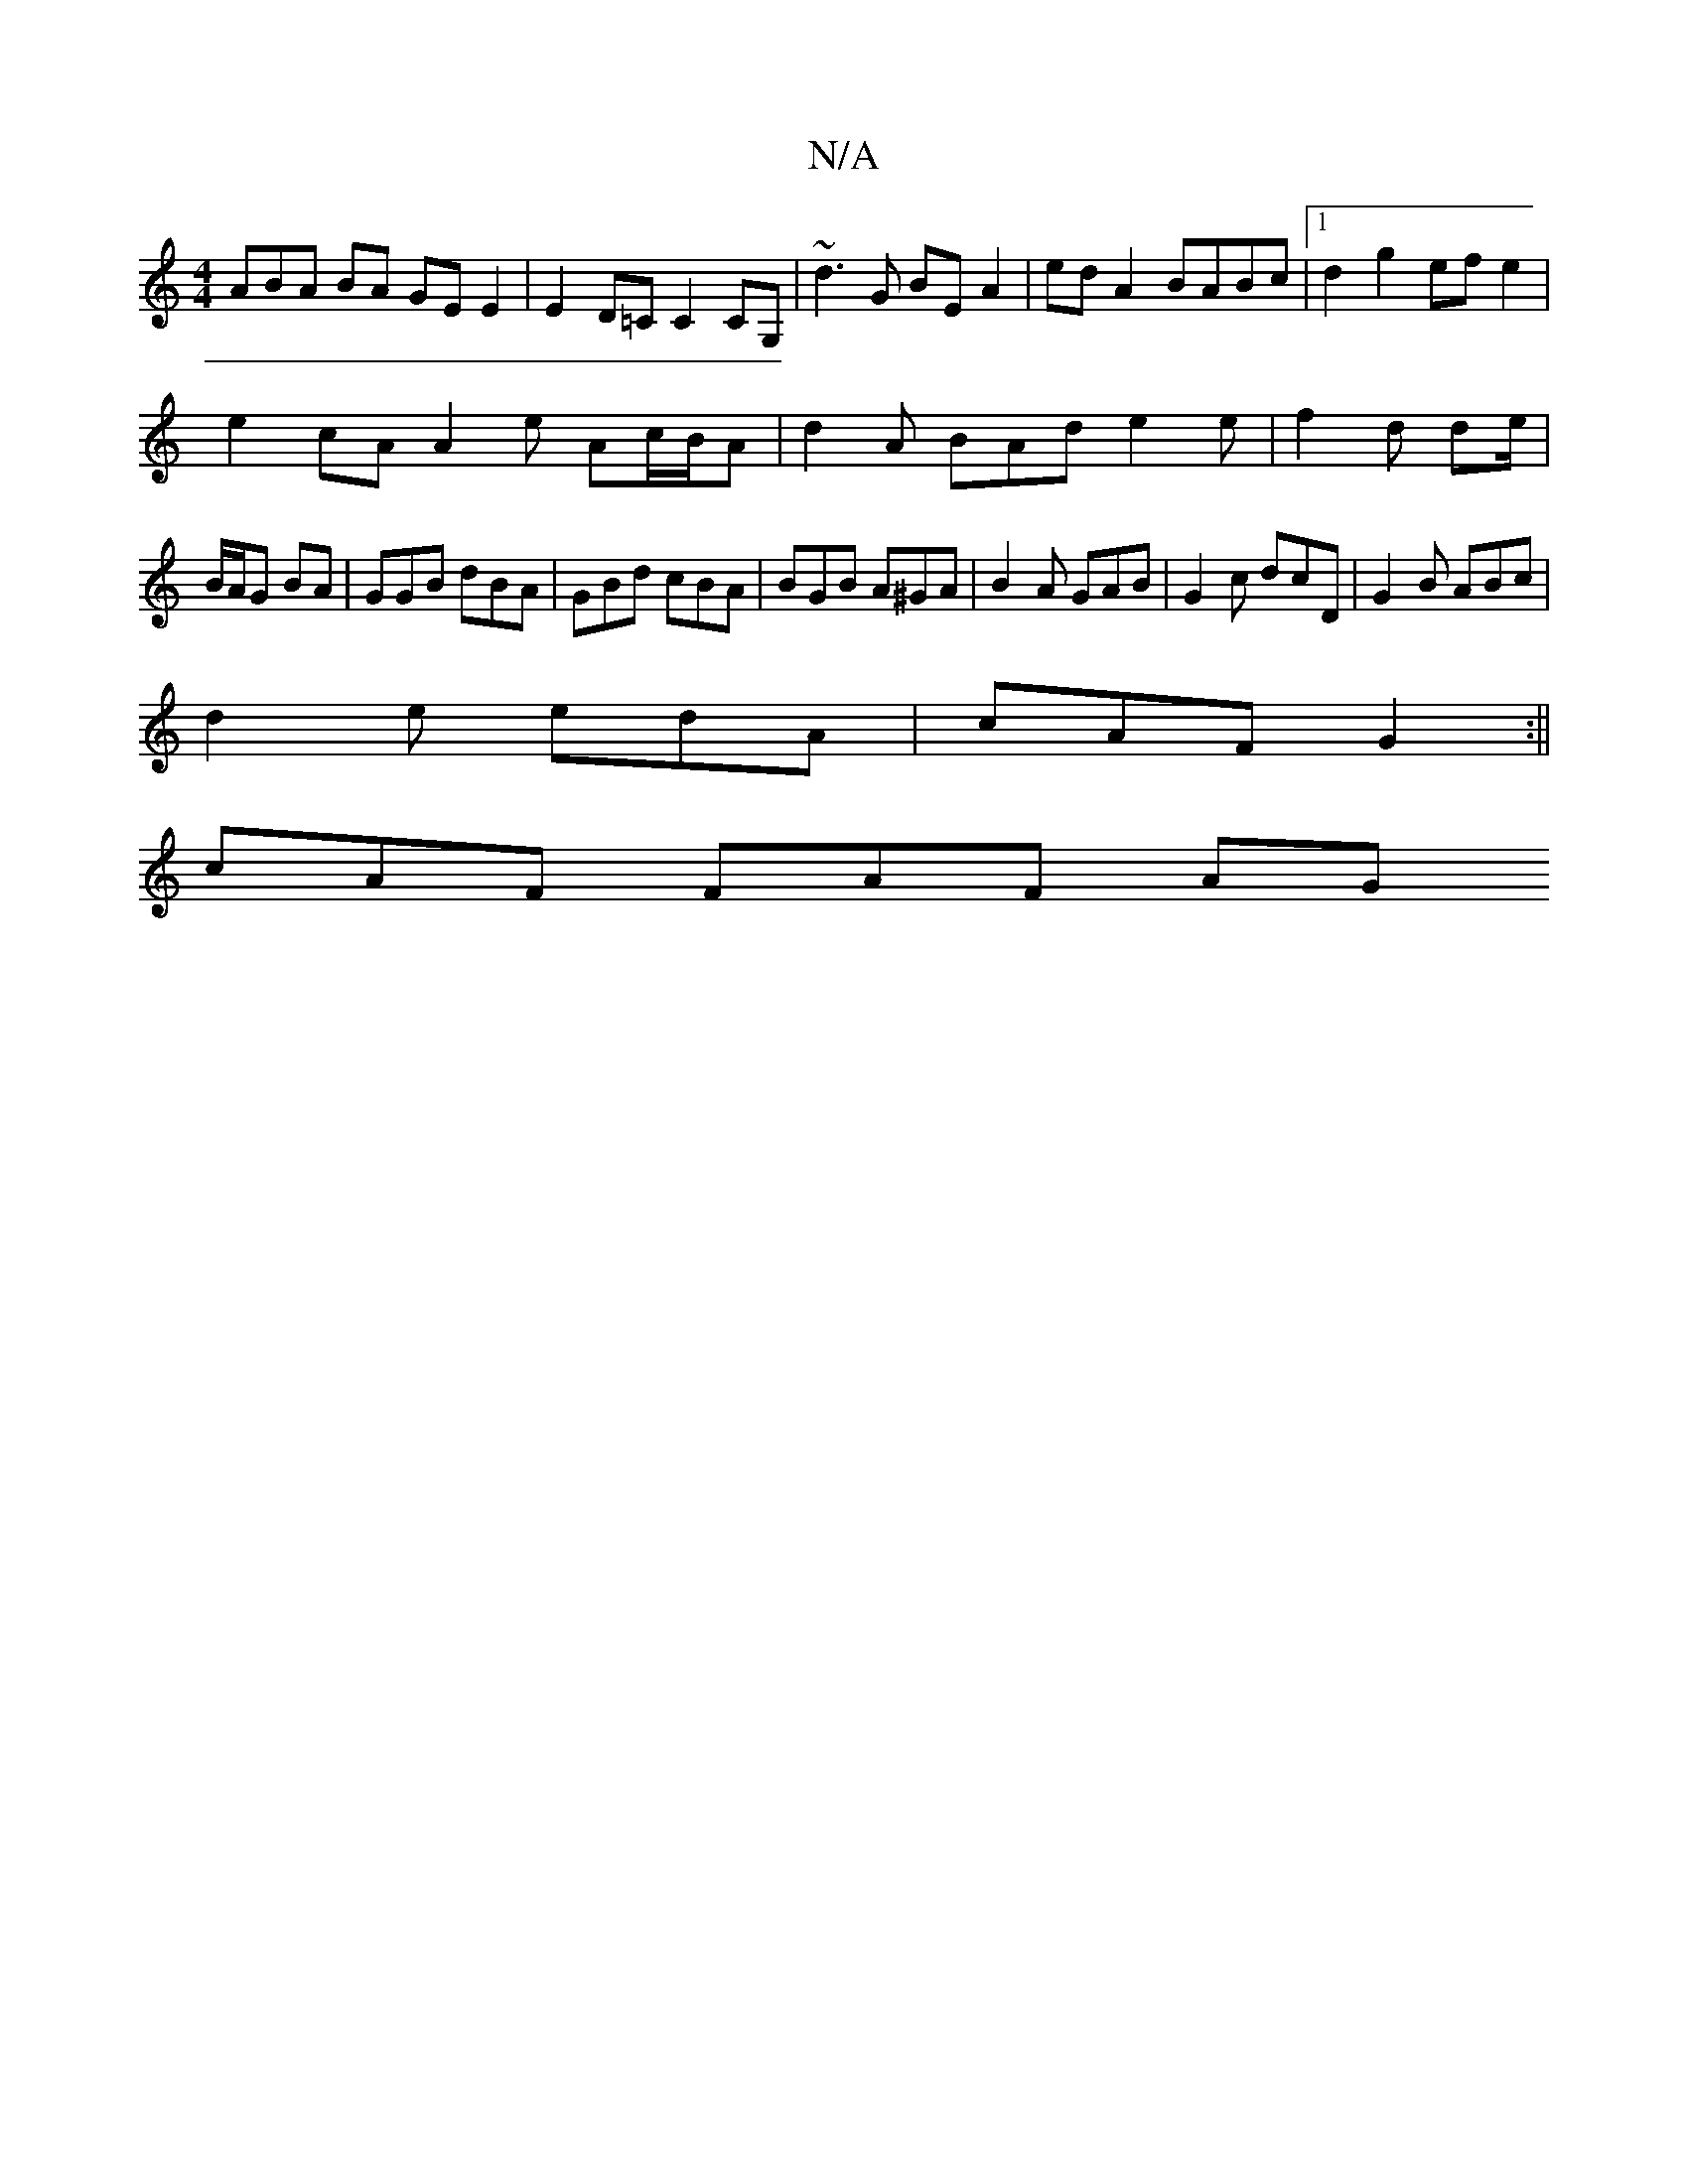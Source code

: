 X:1
T:N/A
M:4/4
R:N/A
K:Cmajor
3ABA BA GE E2 | E2D=C C2CG, | ~d3G BE A2 | ed A2 BABc |1 d2g2 efe2 |
e2cA A2e Ac/B/A |d2 A BAd e2 e | f2 d de/|
B/A/G BA|GGB dBA|GBd cBA|BGB A^GA|B2A GAB|G2c dcD|G2 B ABc|
d2e edA|cAF G2:||
cAF FAF AG